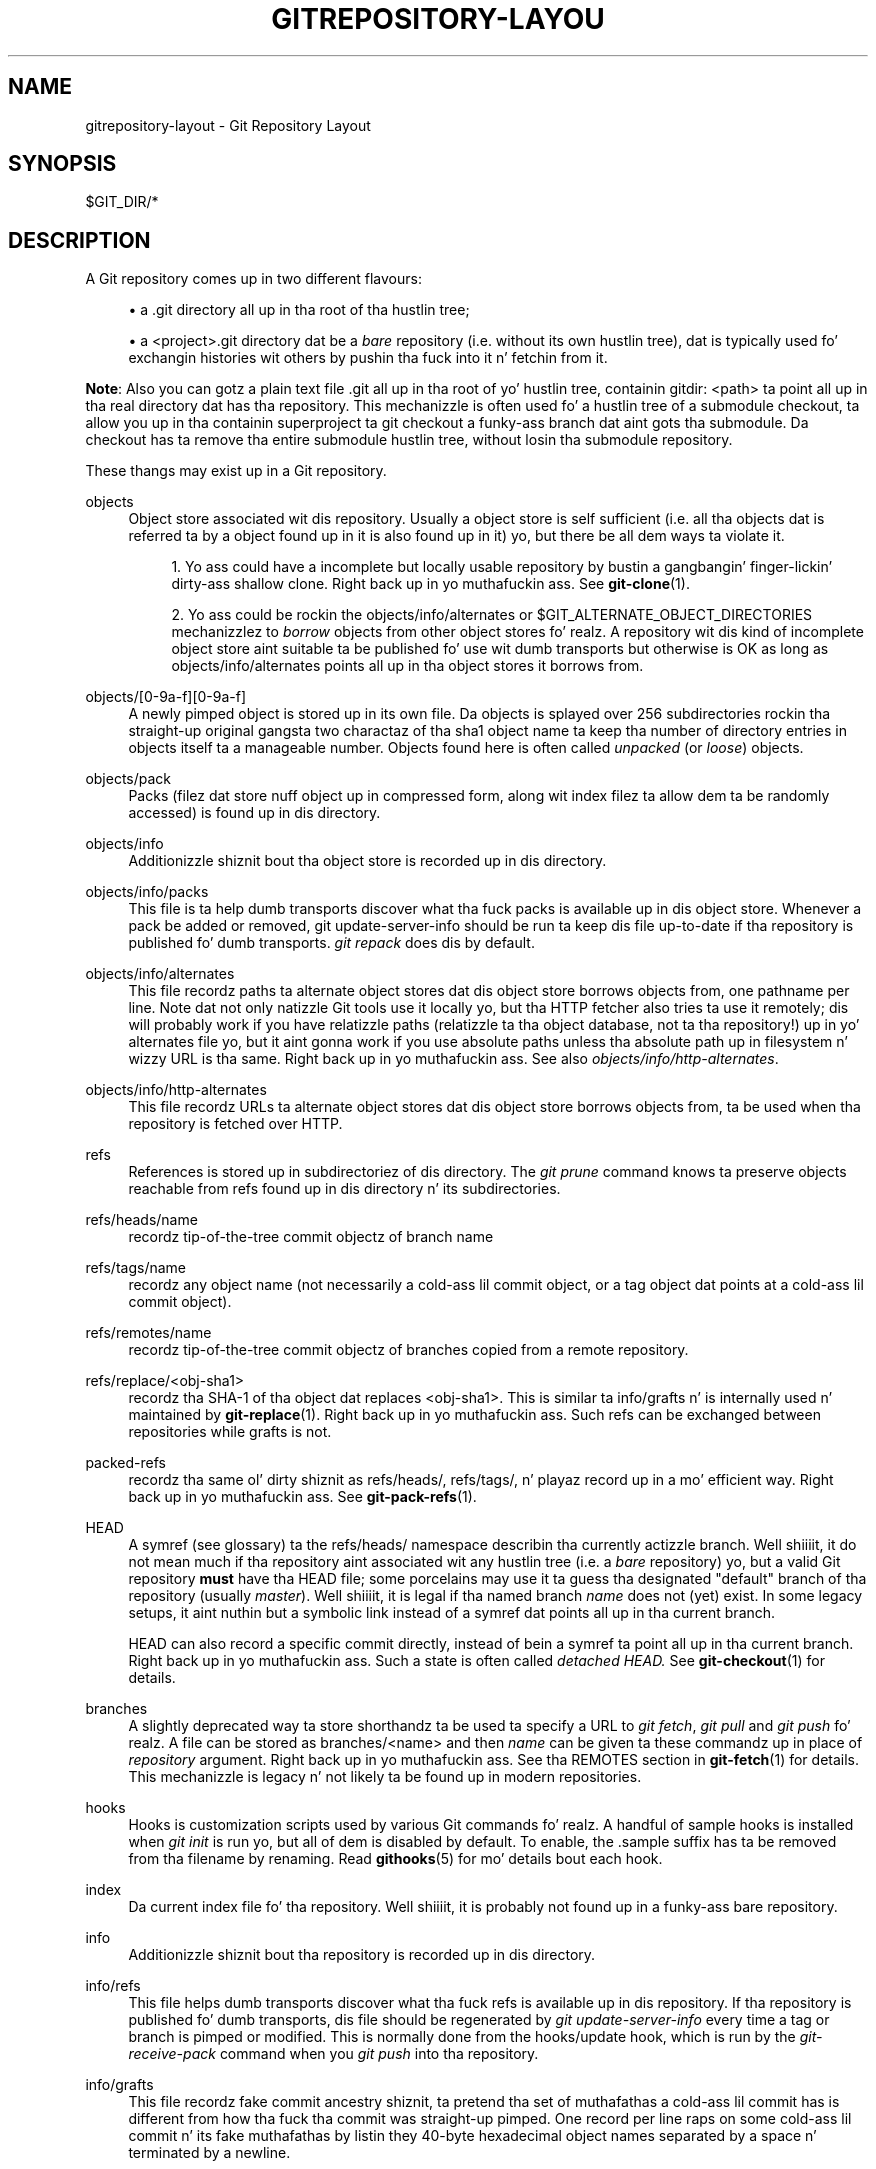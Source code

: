 '\" t
.\"     Title: gitrepository-layout
.\"    Author: [FIXME: author] [see http://docbook.sf.net/el/author]
.\" Generator: DocBook XSL Stylesheets v1.78.1 <http://docbook.sf.net/>
.\"      Date: 10/25/2014
.\"    Manual: Git Manual
.\"    Source: Git 1.9.3
.\"  Language: Gangsta
.\"
.TH "GITREPOSITORY\-LAYOU" "5" "10/25/2014" "Git 1\&.9\&.3" "Git Manual"
.\" -----------------------------------------------------------------
.\" * Define some portabilitizzle stuff
.\" -----------------------------------------------------------------
.\" ~~~~~~~~~~~~~~~~~~~~~~~~~~~~~~~~~~~~~~~~~~~~~~~~~~~~~~~~~~~~~~~~~
.\" http://bugs.debian.org/507673
.\" http://lists.gnu.org/archive/html/groff/2009-02/msg00013.html
.\" ~~~~~~~~~~~~~~~~~~~~~~~~~~~~~~~~~~~~~~~~~~~~~~~~~~~~~~~~~~~~~~~~~
.ie \n(.g .ds Aq \(aq
.el       .ds Aq '
.\" -----------------------------------------------------------------
.\" * set default formatting
.\" -----------------------------------------------------------------
.\" disable hyphenation
.nh
.\" disable justification (adjust text ta left margin only)
.ad l
.\" -----------------------------------------------------------------
.\" * MAIN CONTENT STARTS HERE *
.\" -----------------------------------------------------------------
.SH "NAME"
gitrepository-layout \- Git Repository Layout
.SH "SYNOPSIS"
.sp
$GIT_DIR/*
.SH "DESCRIPTION"
.sp
A Git repository comes up in two different flavours:
.sp
.RS 4
.ie n \{\
\h'-04'\(bu\h'+03'\c
.\}
.el \{\
.sp -1
.IP \(bu 2.3
.\}
a
\&.git
directory all up in tha root of tha hustlin tree;
.RE
.sp
.RS 4
.ie n \{\
\h'-04'\(bu\h'+03'\c
.\}
.el \{\
.sp -1
.IP \(bu 2.3
.\}
a
<project>\&.git
directory dat be a
\fIbare\fR
repository (i\&.e\&. without its own hustlin tree), dat is typically used fo' exchangin histories wit others by pushin tha fuck into it n' fetchin from it\&.
.RE
.sp
\fBNote\fR: Also you can gotz a plain text file \&.git all up in tha root of yo' hustlin tree, containin gitdir: <path> ta point all up in tha real directory dat has tha repository\&. This mechanizzle is often used fo' a hustlin tree of a submodule checkout, ta allow you up in tha containin superproject ta git checkout a funky-ass branch dat aint gots tha submodule\&. Da checkout has ta remove tha entire submodule hustlin tree, without losin tha submodule repository\&.
.sp
These thangs may exist up in a Git repository\&.
.PP
objects
.RS 4
Object store associated wit dis repository\&. Usually a object store is self sufficient (i\&.e\&. all tha objects dat is referred ta by a object found up in it is also found up in it) yo, but there be all dem ways ta violate it\&.
.sp
.RS 4
.ie n \{\
\h'-04' 1.\h'+01'\c
.\}
.el \{\
.sp -1
.IP "  1." 4.2
.\}
Yo ass could have a incomplete but locally usable repository by bustin a gangbangin' finger-lickin' dirty-ass shallow clone\&. Right back up in yo muthafuckin ass. See
\fBgit-clone\fR(1)\&.
.RE
.sp
.RS 4
.ie n \{\
\h'-04' 2.\h'+01'\c
.\}
.el \{\
.sp -1
.IP "  2." 4.2
.\}
Yo ass could be rockin the
objects/info/alternates
or
$GIT_ALTERNATE_OBJECT_DIRECTORIES
mechanizzlez to
\fIborrow\fR
objects from other object stores\& fo' realz. A repository wit dis kind of incomplete object store aint suitable ta be published fo' use wit dumb transports but otherwise is OK as long as
objects/info/alternates
points all up in tha object stores it borrows from\&.
.RE
.RE
.PP
objects/[0\-9a\-f][0\-9a\-f]
.RS 4
A newly pimped object is stored up in its own file\&. Da objects is splayed over 256 subdirectories rockin tha straight-up original gangsta two charactaz of tha sha1 object name ta keep tha number of directory entries in
objects
itself ta a manageable number\&. Objects found here is often called
\fIunpacked\fR
(or
\fIloose\fR) objects\&.
.RE
.PP
objects/pack
.RS 4
Packs (filez dat store nuff object up in compressed form, along wit index filez ta allow dem ta be randomly accessed) is found up in dis directory\&.
.RE
.PP
objects/info
.RS 4
Additionizzle shiznit bout tha object store is recorded up in dis directory\&.
.RE
.PP
objects/info/packs
.RS 4
This file is ta help dumb transports discover what tha fuck packs is available up in dis object store\&. Whenever a pack be added or removed,
git update\-server\-info
should be run ta keep dis file up\-to\-date if tha repository is published fo' dumb transports\&.
\fIgit repack\fR
does dis by default\&.
.RE
.PP
objects/info/alternates
.RS 4
This file recordz paths ta alternate object stores dat dis object store borrows objects from, one pathname per line\&. Note dat not only natizzle Git tools use it locally yo, but tha HTTP fetcher also tries ta use it remotely; dis will probably work if you have relatizzle paths (relatizzle ta tha object database, not ta tha repository!) up in yo' alternates file yo, but it aint gonna work if you use absolute paths unless tha absolute path up in filesystem n' wizzy URL is tha same\&. Right back up in yo muthafuckin ass. See also
\fIobjects/info/http\-alternates\fR\&.
.RE
.PP
objects/info/http\-alternates
.RS 4
This file recordz URLs ta alternate object stores dat dis object store borrows objects from, ta be used when tha repository is fetched over HTTP\&.
.RE
.PP
refs
.RS 4
References is stored up in subdirectoriez of dis directory\&. The
\fIgit prune\fR
command knows ta preserve objects reachable from refs found up in dis directory n' its subdirectories\&.
.RE
.PP
refs/heads/name
.RS 4
recordz tip\-of\-the\-tree commit objectz of branch
name
.RE
.PP
refs/tags/name
.RS 4
recordz any object name (not necessarily a cold-ass lil commit object, or a tag object dat points at a cold-ass lil commit object)\&.
.RE
.PP
refs/remotes/name
.RS 4
recordz tip\-of\-the\-tree commit objectz of branches copied from a remote repository\&.
.RE
.PP
refs/replace/<obj\-sha1>
.RS 4
recordz tha SHA\-1 of tha object dat replaces
<obj\-sha1>\&. This is similar ta info/grafts n' is internally used n' maintained by
\fBgit-replace\fR(1)\&. Right back up in yo muthafuckin ass. Such refs can be exchanged between repositories while grafts is not\&.
.RE
.PP
packed\-refs
.RS 4
recordz tha same ol' dirty shiznit as refs/heads/, refs/tags/, n' playaz record up in a mo' efficient way\&. Right back up in yo muthafuckin ass. See
\fBgit-pack-refs\fR(1)\&.
.RE
.PP
HEAD
.RS 4
A symref (see glossary) ta the
refs/heads/
namespace describin tha currently actizzle branch\&. Well shiiiit, it do not mean much if tha repository aint associated wit any hustlin tree (i\&.e\&. a
\fIbare\fR
repository) yo, but a valid Git repository
\fBmust\fR
have tha HEAD file; some porcelains may use it ta guess tha designated "default" branch of tha repository (usually
\fImaster\fR)\&. Well shiiiit, it is legal if tha named branch
\fIname\fR
does not (yet) exist\&. In some legacy setups, it aint nuthin but a symbolic link instead of a symref dat points all up in tha current branch\&.
.sp
HEAD can also record a specific commit directly, instead of bein a symref ta point all up in tha current branch\&. Right back up in yo muthafuckin ass. Such a state is often called
\fIdetached HEAD\&.\fR
See
\fBgit-checkout\fR(1)
for details\&.
.RE
.PP
branches
.RS 4
A slightly deprecated way ta store shorthandz ta be used ta specify a URL to
\fIgit fetch\fR,
\fIgit pull\fR
and
\fIgit push\fR\& fo' realz. A file can be stored as
branches/<name>
and then
\fIname\fR
can be given ta these commandz up in place of
\fIrepository\fR
argument\&. Right back up in yo muthafuckin ass. See tha REMOTES section in
\fBgit-fetch\fR(1)
for details\&. This mechanizzle is legacy n' not likely ta be found up in modern repositories\&.
.RE
.PP
hooks
.RS 4
Hooks is customization scripts used by various Git commands\& fo' realz. A handful of sample hooks is installed when
\fIgit init\fR
is run yo, but all of dem is disabled by default\&. To enable, the
\&.sample
suffix has ta be removed from tha filename by renaming\&. Read
\fBgithooks\fR(5)
for mo' details bout each hook\&.
.RE
.PP
index
.RS 4
Da current index file fo' tha repository\&. Well shiiiit, it is probably not found up in a funky-ass bare repository\&.
.RE
.PP
info
.RS 4
Additionizzle shiznit bout tha repository is recorded up in dis directory\&.
.RE
.PP
info/refs
.RS 4
This file helps dumb transports discover what tha fuck refs is available up in dis repository\&. If tha repository is published fo' dumb transports, dis file should be regenerated by
\fIgit update\-server\-info\fR
every time a tag or branch is pimped or modified\&. This is normally done from the
hooks/update
hook, which is run by the
\fIgit\-receive\-pack\fR
command when you
\fIgit push\fR
into tha repository\&.
.RE
.PP
info/grafts
.RS 4
This file recordz fake commit ancestry shiznit, ta pretend tha set of muthafathas a cold-ass lil commit has is different from how tha fuck tha commit was straight-up pimped\&. One record per line raps on some cold-ass lil commit n' its fake muthafathas by listin they 40\-byte hexadecimal object names separated by a space n' terminated by a newline\&.
.RE
.PP
info/exclude
.RS 4
This file, by convention among Porcelains, stores tha exclude pattern list\&.
\&.gitignore
is tha per\-directory ignore file\&.
\fIgit status\fR,
\fIgit add\fR,
\fIgit rm\fR
and
\fIgit clean\fR
peep it but tha core Git commandz do not peep it\&. Right back up in yo muthafuckin ass. See also:
\fBgitignore\fR(5)\&.
.RE
.PP
info/sparse\-checkout
.RS 4
This file stores sparse checkout patterns\&. Right back up in yo muthafuckin ass. See also:
\fBgit-read-tree\fR(1)\&.
.RE
.PP
remotes
.RS 4
Stores shorthandz fo' URL n' default refnames fo' use when interactin wit remote repositories via
\fIgit fetch\fR,
\fIgit pull\fR
and
\fIgit push\fR
commands\&. Right back up in yo muthafuckin ass. See tha REMOTES section in
\fBgit-fetch\fR(1)
for details\&. This mechanizzle is legacy n' not likely ta be found up in modern repositories\&.
.RE
.PP
logs
.RS 4
Recordz of chizzlez made ta refs is stored up in dis directory\&. Right back up in yo muthafuckin ass. See
\fBgit-update-ref\fR(1)
for mo' shiznit\&.
.RE
.PP
logs/refs/heads/name
.RS 4
Recordz all chizzlez made ta tha branch tip named
name\&.
.RE
.PP
logs/refs/tags/name
.RS 4
Recordz all chizzlez made ta tha tag named
name\&.
.RE
.PP
shallow
.RS 4
This is similar to
info/grafts
but is internally used n' maintained by shallow clone mechanism\&. Right back up in yo muthafuckin ass. See
\-\-depth
option to
\fBgit-clone\fR(1)
and
\fBgit-fetch\fR(1)\&.
.RE
.PP
modules
.RS 4
Gotz Nuff tha git\-repositoriez of tha submodules\&.
.RE
.SH "SEE ALSO"
.sp
\fBgit-init\fR(1), \fBgit-clone\fR(1), \fBgit-fetch\fR(1), \fBgit-pack-refs\fR(1), \fBgit-gc\fR(1), \fBgit-checkout\fR(1), \fBgitglossary\fR(7), \m[blue]\fBDa Git User\(cqs Manual\fR\m[]\&\s-2\u[1]\d\s+2
.SH "GIT"
.sp
Part of tha \fBgit\fR(1) suite\&.
.SH "NOTES"
.IP " 1." 4
Da Git User\(cqs Manual
.RS 4
\%file:///usr/share/doc/git/user-manual.html
.RE
